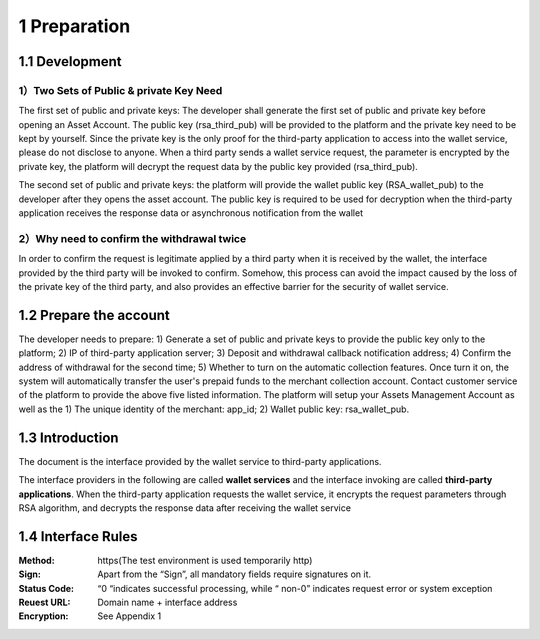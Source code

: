 1 Preparation
====================

1.1 Development
-------------------

1）Two Sets of Public & private Key Need
~~~~~~~~~~~~~~~~~~~~~~~~~~~~~~~~~~~~~~~~~~~~~~~~~~~~~~~~~

The first set of public and private keys: The developer shall generate the first set of public and private key before opening an Asset Account. The public key (rsa_third_pub) will be provided to the platform and the private key need to be kept by yourself. Since the private key is the only proof for the third-party application to access into the wallet service, please do not disclose to anyone. When a third party sends a wallet service request, the parameter is encrypted by the private key, the platform will decrypt the request data by the public key provided (rsa_third_pub).

The second set of public and private keys: the platform will provide the wallet public key (RSA_wallet_pub) to the developer after they opens the asset account. The public key is required to be used for decryption when the third-party application receives the response data or asynchronous notification from the wallet

2）Why need to confirm the withdrawal twice
~~~~~~~~~~~~~~~~~~~~~~~~~~~~~~~~~~~~~~~~~~~~~~~~~~~~~

In order to confirm the request is legitimate applied by a third party when it is received by the wallet, the interface provided by the third party will be invoked to confirm. Somehow, this process can avoid the impact caused by the loss of the private key of the third party, and also provides an effective barrier for the security of wallet service.



1.2 Prepare the account
-------------------

The developer needs to prepare: 1) Generate a set of public and private keys to provide the public key only to the platform; 2) IP of third-party application server; 3) Deposit and withdrawal callback notification address; 4) Confirm the address of withdrawal for the second time; 5) Whether to turn on the automatic collection features. Once turn it on, the system will automatically transfer the user's prepaid funds to the merchant collection account. Contact customer service of the platform to provide the above five listed information. The platform will setup your Assets Management Account as well as the 1) The unique identity of the merchant: app_id; 2) Wallet public key: rsa_wallet_pub.


1.3 Introduction
-------------------

The document is the interface provided by the wallet service to third-party applications.

.. image:: images/apiopen-instructions.png
   :width: 450px
   :height: 153px
   :align: center

The interface providers in the following are called **wallet services** and the interface invoking are called **third-party applications**. When the third-party application requests the wallet service, it encrypts the request parameters through RSA algorithm, and decrypts the response data after receiving the wallet service



1.4 Interface Rules
-------------------------
:Method: https(The test environment is used temporarily http)
:Sign: Apart from the “Sign”, all mandatory fields require signatures on it. 
:Status Code: “0 “indicates successful processing, while “ non-0” indicates request error or system exception 
:Reuest URL: Domain name + interface address
:Encryption: See Appendix 1 
